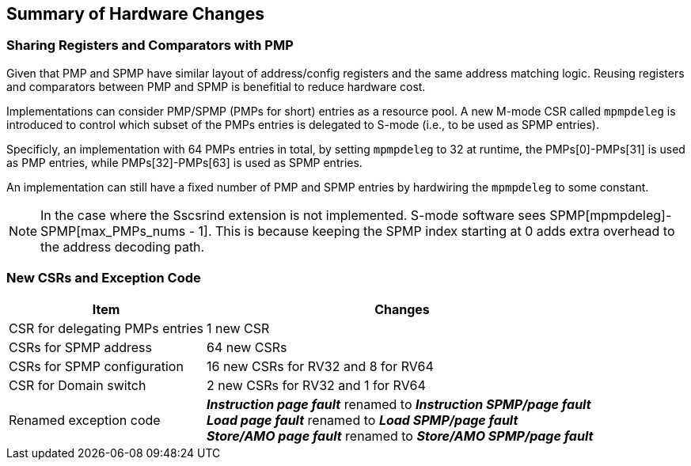 [[Summary_of_Hardware_Changes]]
== Summary of Hardware Changes

=== Sharing Registers and Comparators with PMP
Given that PMP and SPMP have similar layout of address/config registers and the same address matching logic.
Reusing registers and comparators between PMP and SPMP is benefitial to reduce hardware cost.

Implementations can consider PMP/SPMP (PMPs for short) entries as a resource pool.
A new M-mode CSR called `mpmpdeleg` is introduced to control which subset of the PMPs entries is delegated to S-mode (i.e., to be used as SPMP entries). 

Specificly, an implementation with 64 PMPs entries in total, by setting `mpmpdeleg` to 32 at runtime, the PMPs[0]-PMPs[31] is used as PMP entries, while PMPs[32]-PMPs[63] is used as SPMP entries.

An implementation can still have a fixed number of PMP and SPMP entries by hardwiring the `mpmpdeleg` to some constant.


[NOTE]
====
In the case where the Sscsrind extension is not implemented.
S-mode software sees SPMP[mpmpdeleg]-SPMP[max_PMPs_nums - 1].
This is because keeping the SPMP index starting at 0 adds extra overhead to the address decoding path.
====



=== New CSRs and Exception Code

[cols="^1,^2",stripes=even, options="header"]
|===
|Item|Changes
|CSR for delegating PMPs entries|1 new CSR
|CSRs for SPMP address|64 new CSRs
|CSRs for SPMP configuration|16 new CSRs for RV32 and 8 for RV64
|CSR for Domain switch|2 new CSRs for RV32 and 1 for RV64
|Renamed exception code|*_Instruction page fault_* renamed to *_Instruction SPMP/page fault_* +
*_Load page fault_* renamed to *_Load SPMP/page fault_* +
*_Store/AMO page fault_* renamed to *_Store/AMO SPMP/page fault_*
|===
